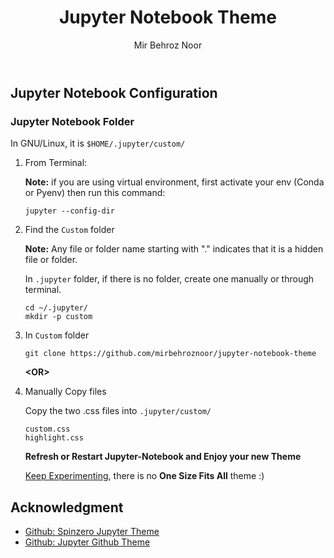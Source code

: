 #+title: Jupyter Notebook Theme
#+author: Mir Behroz Noor

[[https://raw.githubusercontent.com/mirbehroznoor/jupyter-notebook-theme/main/jupyter-1.png]]
[[https://raw.githubusercontent.com/mirbehroznoor/jupyter-notebook-theme/main/jupyter-2.png]]
[[https://raw.githubusercontent.com/mirbehroznoor/jupyter-notebook-theme/main/jupyter-3.png]]


** Jupyter Notebook Configuration
*** Jupyter Notebook Folder
In GNU/Linux, it is =$HOME/.jupyter/custom/=
**** From Terminal:
*Note:* if you are using virtual environment, first activate your env (Conda or Pyenv) then run this command:
#+begin_src shell
  jupyter --config-dir
#+end_src
**** Find the =Custom= folder
*Note:* Any file or folder name starting with "." indicates that it is a hidden file or folder.

In =.jupyter= folder, if there is no folder, create one manually or through terminal.
#+begin_src shell
cd ~/.jupyter/
mkdir -p custom
#+end_src

**** In =Custom= folder
#+begin_src shell
  git clone https://github.com/mirbehroznoor/jupyter-notebook-theme
#+end_src
*<OR>*

**** Manually Copy files
Copy the two .css files into =.jupyter/custom/=
#+begin_src
custom.css
highlight.css
#+end_src

*Refresh or Restart Jupyter-Notebook and Enjoy your new Theme*

_Keep Experimenting_, there is no *One Size Fits All* theme :)

** Acknowledgment
- [[https://github.com/neilpanchal/spinzero-jupyter-theme][Github: Spinzero Jupyter Theme]]
- [[https://github.com/mmas/jupyter-github-theme][Github: Jupyter Github Theme]]
